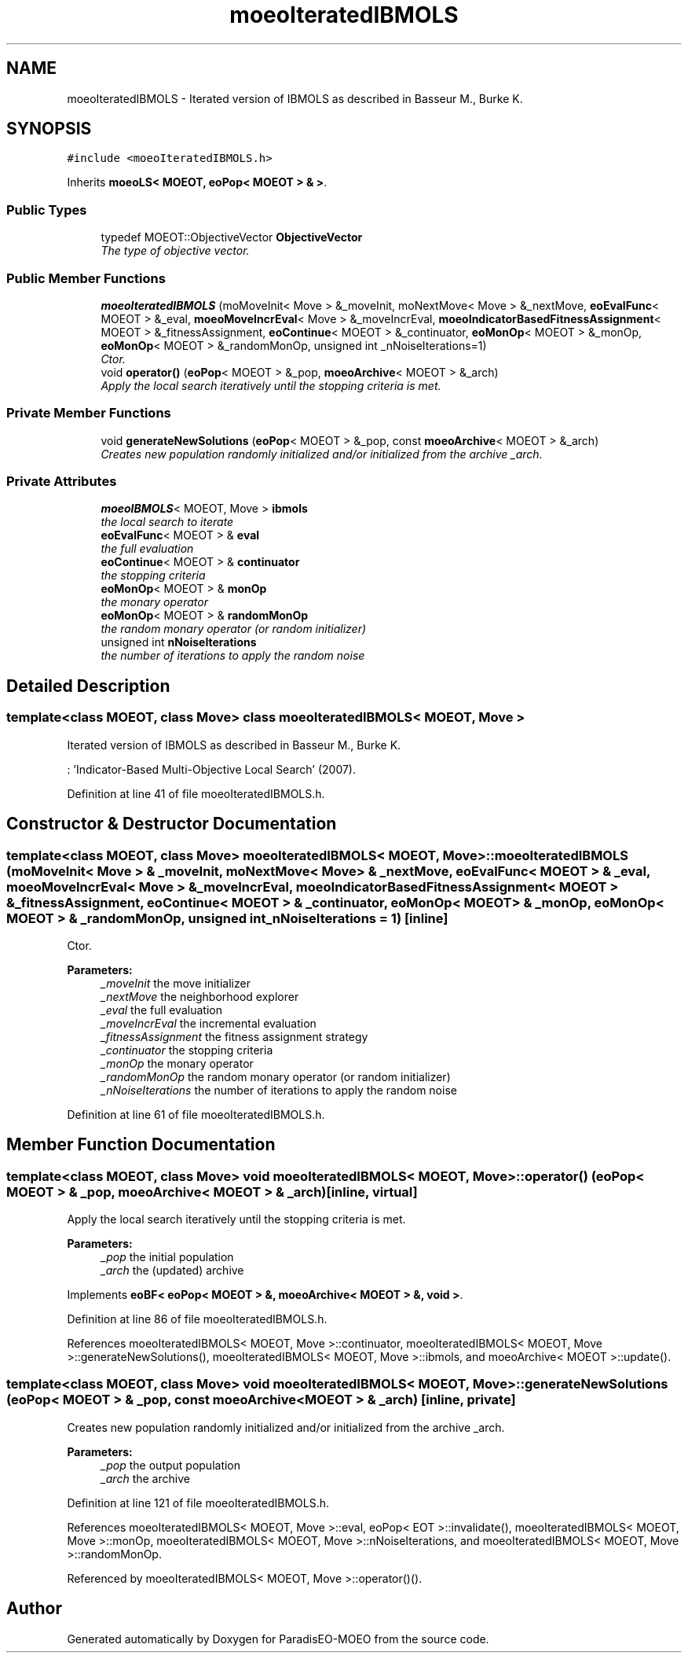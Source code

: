 .TH "moeoIteratedIBMOLS" 3 "2 Jul 2007" "Version 1.0-beta" "ParadisEO-MOEO" \" -*- nroff -*-
.ad l
.nh
.SH NAME
moeoIteratedIBMOLS \- Iterated version of IBMOLS as described in Basseur M., Burke K.  

.PP
.SH SYNOPSIS
.br
.PP
\fC#include <moeoIteratedIBMOLS.h>\fP
.PP
Inherits \fBmoeoLS< MOEOT, eoPop< MOEOT > & >\fP.
.PP
.SS "Public Types"

.in +1c
.ti -1c
.RI "typedef MOEOT::ObjectiveVector \fBObjectiveVector\fP"
.br
.RI "\fIThe type of objective vector. \fP"
.in -1c
.SS "Public Member Functions"

.in +1c
.ti -1c
.RI "\fBmoeoIteratedIBMOLS\fP (moMoveInit< Move > &_moveInit, moNextMove< Move > &_nextMove, \fBeoEvalFunc\fP< MOEOT > &_eval, \fBmoeoMoveIncrEval\fP< Move > &_moveIncrEval, \fBmoeoIndicatorBasedFitnessAssignment\fP< MOEOT > &_fitnessAssignment, \fBeoContinue\fP< MOEOT > &_continuator, \fBeoMonOp\fP< MOEOT > &_monOp, \fBeoMonOp\fP< MOEOT > &_randomMonOp, unsigned int _nNoiseIterations=1)"
.br
.RI "\fICtor. \fP"
.ti -1c
.RI "void \fBoperator()\fP (\fBeoPop\fP< MOEOT > &_pop, \fBmoeoArchive\fP< MOEOT > &_arch)"
.br
.RI "\fIApply the local search iteratively until the stopping criteria is met. \fP"
.in -1c
.SS "Private Member Functions"

.in +1c
.ti -1c
.RI "void \fBgenerateNewSolutions\fP (\fBeoPop\fP< MOEOT > &_pop, const \fBmoeoArchive\fP< MOEOT > &_arch)"
.br
.RI "\fICreates new population randomly initialized and/or initialized from the archive _arch. \fP"
.in -1c
.SS "Private Attributes"

.in +1c
.ti -1c
.RI "\fBmoeoIBMOLS\fP< MOEOT, Move > \fBibmols\fP"
.br
.RI "\fIthe local search to iterate \fP"
.ti -1c
.RI "\fBeoEvalFunc\fP< MOEOT > & \fBeval\fP"
.br
.RI "\fIthe full evaluation \fP"
.ti -1c
.RI "\fBeoContinue\fP< MOEOT > & \fBcontinuator\fP"
.br
.RI "\fIthe stopping criteria \fP"
.ti -1c
.RI "\fBeoMonOp\fP< MOEOT > & \fBmonOp\fP"
.br
.RI "\fIthe monary operator \fP"
.ti -1c
.RI "\fBeoMonOp\fP< MOEOT > & \fBrandomMonOp\fP"
.br
.RI "\fIthe random monary operator (or random initializer) \fP"
.ti -1c
.RI "unsigned int \fBnNoiseIterations\fP"
.br
.RI "\fIthe number of iterations to apply the random noise \fP"
.in -1c
.SH "Detailed Description"
.PP 

.SS "template<class MOEOT, class Move> class moeoIteratedIBMOLS< MOEOT, Move >"
Iterated version of IBMOLS as described in Basseur M., Burke K. 

: 'Indicator-Based Multi-Objective Local Search' (2007). 
.PP
Definition at line 41 of file moeoIteratedIBMOLS.h.
.SH "Constructor & Destructor Documentation"
.PP 
.SS "template<class MOEOT, class Move> \fBmoeoIteratedIBMOLS\fP< MOEOT, Move >::\fBmoeoIteratedIBMOLS\fP (moMoveInit< Move > & _moveInit, moNextMove< Move > & _nextMove, \fBeoEvalFunc\fP< MOEOT > & _eval, \fBmoeoMoveIncrEval\fP< Move > & _moveIncrEval, \fBmoeoIndicatorBasedFitnessAssignment\fP< MOEOT > & _fitnessAssignment, \fBeoContinue\fP< MOEOT > & _continuator, \fBeoMonOp\fP< MOEOT > & _monOp, \fBeoMonOp\fP< MOEOT > & _randomMonOp, unsigned int _nNoiseIterations = \fC1\fP)\fC [inline]\fP"
.PP
Ctor. 
.PP
\fBParameters:\fP
.RS 4
\fI_moveInit\fP the move initializer 
.br
\fI_nextMove\fP the neighborhood explorer 
.br
\fI_eval\fP the full evaluation 
.br
\fI_moveIncrEval\fP the incremental evaluation 
.br
\fI_fitnessAssignment\fP the fitness assignment strategy 
.br
\fI_continuator\fP the stopping criteria 
.br
\fI_monOp\fP the monary operator 
.br
\fI_randomMonOp\fP the random monary operator (or random initializer) 
.br
\fI_nNoiseIterations\fP the number of iterations to apply the random noise 
.RE
.PP

.PP
Definition at line 61 of file moeoIteratedIBMOLS.h.
.SH "Member Function Documentation"
.PP 
.SS "template<class MOEOT, class Move> void \fBmoeoIteratedIBMOLS\fP< MOEOT, Move >::operator() (\fBeoPop\fP< MOEOT > & _pop, \fBmoeoArchive\fP< MOEOT > & _arch)\fC [inline, virtual]\fP"
.PP
Apply the local search iteratively until the stopping criteria is met. 
.PP
\fBParameters:\fP
.RS 4
\fI_pop\fP the initial population 
.br
\fI_arch\fP the (updated) archive 
.RE
.PP

.PP
Implements \fBeoBF< eoPop< MOEOT > &, moeoArchive< MOEOT > &, void >\fP.
.PP
Definition at line 86 of file moeoIteratedIBMOLS.h.
.PP
References moeoIteratedIBMOLS< MOEOT, Move >::continuator, moeoIteratedIBMOLS< MOEOT, Move >::generateNewSolutions(), moeoIteratedIBMOLS< MOEOT, Move >::ibmols, and moeoArchive< MOEOT >::update().
.SS "template<class MOEOT, class Move> void \fBmoeoIteratedIBMOLS\fP< MOEOT, Move >::generateNewSolutions (\fBeoPop\fP< MOEOT > & _pop, const \fBmoeoArchive\fP< MOEOT > & _arch)\fC [inline, private]\fP"
.PP
Creates new population randomly initialized and/or initialized from the archive _arch. 
.PP
\fBParameters:\fP
.RS 4
\fI_pop\fP the output population 
.br
\fI_arch\fP the archive 
.RE
.PP

.PP
Definition at line 121 of file moeoIteratedIBMOLS.h.
.PP
References moeoIteratedIBMOLS< MOEOT, Move >::eval, eoPop< EOT >::invalidate(), moeoIteratedIBMOLS< MOEOT, Move >::monOp, moeoIteratedIBMOLS< MOEOT, Move >::nNoiseIterations, and moeoIteratedIBMOLS< MOEOT, Move >::randomMonOp.
.PP
Referenced by moeoIteratedIBMOLS< MOEOT, Move >::operator()().

.SH "Author"
.PP 
Generated automatically by Doxygen for ParadisEO-MOEO from the source code.
